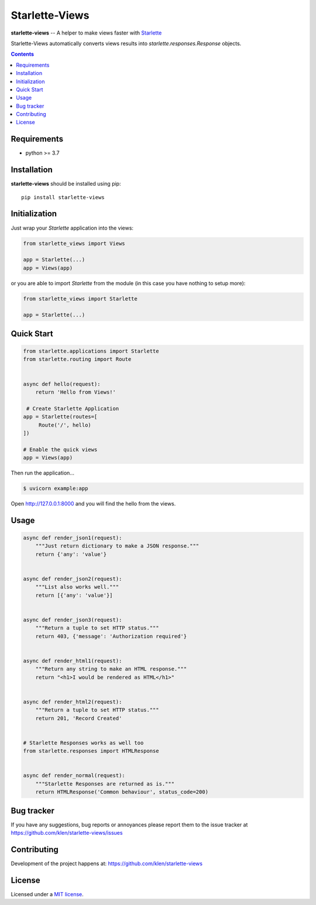 Starlette-Views
###############

.. _description:

**starlette-views** -- A helper to make views faster with Starlette_

Starlette-Views automatically converts views results into
`starlette.responses.Response` objects.

.. _badges:

.. image:: https://github.com/klen/starlette-views/workflows/tests/badge.svg
    :target: https://github.com/klen/starlette-views/actions
    :alt: Tests Status

.. image:: https://img.shields.io/pypi/v/starlette-views
    :target: https://pypi.org/project/starlette-views/
    :alt: PYPI Version

.. _contents:

.. contents::

.. _requirements:

Requirements
=============

- python >= 3.7

.. _installation:

Installation
=============

**starlette-views** should be installed using pip: ::

    pip install starlette-views


Initialization
==============

Just wrap your `Starlette` application into the views:

.. code:: python

   from starlette_views import Views

   app = Starlette(...)
   app = Views(app)


or you are able to import `Starlette` from the module (in this case you have
nothing to setup more):

.. code:: python

   from starlette_views import Starlette

   app = Starlette(...)


.. _usage:

Quick Start
===========

.. code:: python

   from starlette.applications import Starlette
   from starlette.routing import Route


   async def hello(request):
       return 'Hello from Views!'

    # Create Starlette Application
   app = Starlette(routes=[
        Route('/', hello)
   ])

   # Enable the quick views
   app = Views(app)


Then run the application...

.. code::

   $ uvicorn example:app


Open http://127.0.0.1:8000 and you will find the hello from the views.


Usage
=====

.. code:: python

    async def render_json1(request):
        """Just return dictionary to make a JSON response."""
        return {'any': 'value'}


    async def render_json2(request):
        """List also works well."""
        return [{'any': 'value'}]


    async def render_json3(request):
        """Return a tuple to set HTTP status."""
        return 403, {'message': 'Authorization required'}


    async def render_html1(request):
        """Return any string to make an HTML response."""
        return "<h1>I would be rendered as HTML</h1>"


    async def render_html2(request):
        """Return a tuple to set HTTP status."""
        return 201, 'Record Created'


    # Starlette Responses works as well too
    from starlette.responses import HTMLResponse


    async def render_normal(request):
        """Starlette Responses are returned as is."""
        return HTMLResponse('Common behaviour', status_code=200)


.. _bugtracker:

Bug tracker
===========

If you have any suggestions, bug reports or
annoyances please report them to the issue tracker
at https://github.com/klen/starlette-views/issues

.. _contributing:

Contributing
============

Development of the project happens at: https://github.com/klen/starlette-views

.. _license:

License
========

Licensed under a `MIT license`_.


.. _links:

.. _klen: https://github.com/klen
.. _MIT license: http://opensource.org/licenses/MIT
.. _Starlette: https://starlette.io


